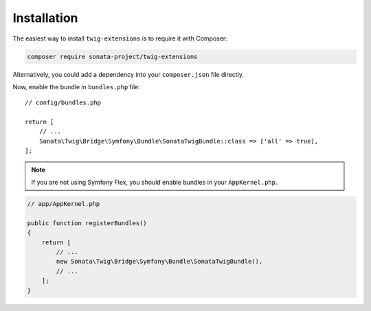 .. index::
    single: Installation

Installation
============

The easiest way to install ``twig-extensions`` is to require it with Composer:

.. code-block:: bash

    composer require sonata-project/twig-extensions

Alternatively, you could add a dependency into your ``composer.json`` file directly.

Now, enable the bundle in ``bundles.php`` file::

    // config/bundles.php

    return [
        // ...
        Sonata\Twig\Bridge\Symfony\Bundle\SonataTwigBundle::class => ['all' => true],
    ];

.. note::

    If you are not using Symfony Flex, you should enable bundles in your
    ``AppKernel.php``.

.. code-block:: php

    // app/AppKernel.php

    public function registerBundles()
    {
        return [
            // ...
            new Sonata\Twig\Bridge\Symfony\Bundle\SonataTwigBundle(),
            // ...
        ];
    }
